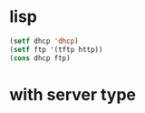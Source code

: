 * lisp

#+BEGIN_SRC emacs-lisp
(setf dhcp 'dhcp)
(setf ftp '(tftp http))
(cons dhcp ftp)
#+END_SRC

#+RESULTS:
| dhcp | tftp | http |
  
* with server type
